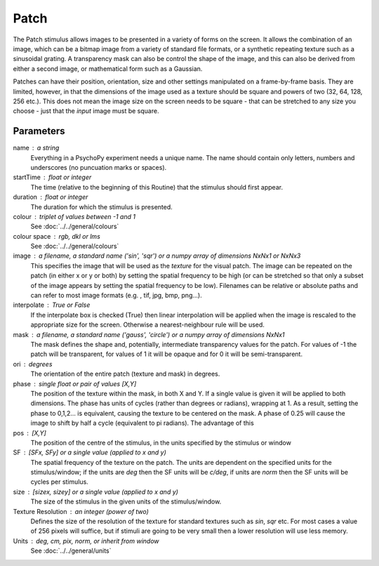 Patch
-------------------------------

The Patch stimulus allows images to be presented in a variety of forms on the screen. It allows the combination of an image, which can be a bitmap image from a variety of standard file formats, or a synthetic repeating texture such as a sinusoidal grating. A transparency mask can also be control the shape of the image, and this can also be derived from either a second image, or mathematical form such as a Gaussian.

Patches can have their position, orientation, size and other settings manipulated on a frame-by-frame basis. They are limited, however, in that the dimensions of the image used as a texture should be square and powers of two (32, 64, 128, 256 etc.). This does not mean the image size on the screen needs to be square - that can be stretched to any size you choose - just that the *input* image must be square.

Parameters
~~~~~~~~~~~~

name : a string
    Everything in a PsychoPy experiment needs a unique name. The name should contain only letters, numbers and underscores (no puncuation marks or spaces).
    
startTime : float or integer
    The time (relative to the beginning of this Routine) that the stimulus should first appear.

duration : float or integer
    The duration for which the stimulus is presented.

colour : triplet of values between -1 and 1 
    See :doc:`../../general/colours`

colour space : rgb, dkl or lms
    See :doc:`../../general/colours`

image : a filename, a standard name ('sin', 'sqr') or a numpy array of dimensions NxNx1 or NxNx3
    This specifies the image that will be used as the *texture* for the visual patch. The image can be repeated on the patch (in either x or y or both) by setting the spatial frequency to be high (or can be stretched so that only a subset of the image appears by setting the spatial frequency to be low).
    Filenames can be relative or absolute paths and can refer to most image formats (e.g. , tif, jpg, bmp, png...).

interpolate : True or False
    If the interpolate box is checked (True) then linear interpolation will be applied when the image is rescaled to the appropriate size for the screen. Otherwise a nearest-neighbour rule will be used.

mask : a filename, a standard name ('gauss', 'circle') or a numpy array of dimensions NxNx1
    The mask defines the shape and, potentially, intermediate transparency values for the patch. For values of -1 the patch will be transparent, for values of 1 it will be opaque and for 0 it will be semi-transparent.

ori : degrees
    The orientation of the entire patch (texture and mask) in degrees.

phase : single float or pair of values [X,Y]
    The position of the texture within the mask, in both X and Y. If a single value is given it will be applied to both dimensions. The phase has units of cycles (rather than degrees or radians), wrapping at 1. As a result, setting the phase to 0,1,2... is equivalent, causing the texture to be centered on the mask. A phase of 0.25 will cause the image to shift by half a cycle (equivalent to pi radians). The advantage of this 

pos : [X,Y]
    The position of the centre of the stimulus, in the units specified by the stimulus or window

SF : [SFx, SFy] or a single value (applied to x and y)
    The spatial frequency of the texture on the patch. The units are dependent on the specified units for the stimulus/window; if the units are *deg* then the SF units will be *c/deg*, if units are *norm* then the SF units will be cycles per stimulus.

size : [sizex, sizey] or a single value (applied to x and y)
    The size of the stimulus in the given units of the stimulus/window.

Texture Resolution : an integer (power of two)
    Defines the size of the resolution of the texture for standard textures such as *sin*, *sqr* etc. For most cases a value of 256 pixels will suffice, but if stimuli are going to be very small then a lower resolution will use less memory.

Units : deg, cm, pix, norm, or inherit from window
    See :doc:`../../general/units`

.. seealso::
	
	API reference for :class:`~psychopy.visual.PatchStim`